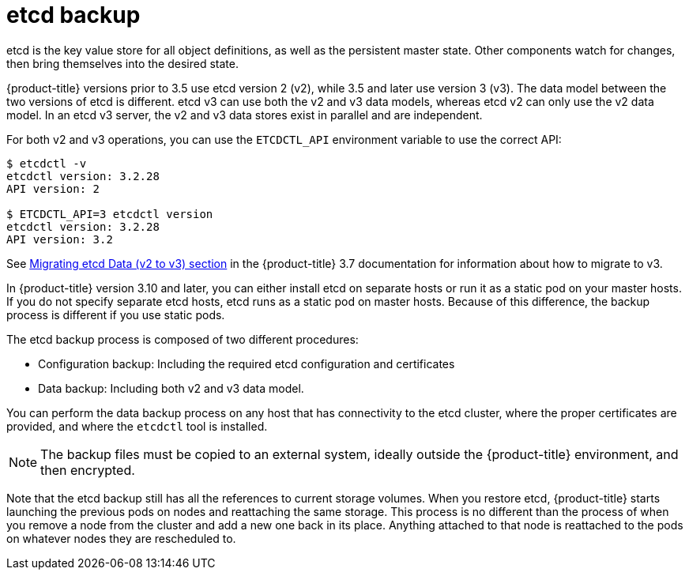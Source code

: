////
concept about etcd backup

Module included in the following assemblies:

* day_two_guide/host_level_tasks.adoc
* day_two_guide/environment_backup.adoc
////

[id='etcd-backup_{context}']
= etcd backup

etcd is the key value store for all object definitions, as well as the
persistent master state. Other components watch for changes, then bring
themselves into the desired state.

{product-title} versions prior to 3.5 use etcd version 2 (v2), while 3.5 and
later use version 3 (v3). The data model between the two versions of etcd is
different. etcd v3 can use both the v2 and v3 data models, whereas etcd v2 can
only use the v2 data model. In an etcd v3 server, the v2 and v3 data stores
exist in parallel and are independent.

For both v2 and v3 operations, you can use the `ETCDCTL_API` environment
variable to use the correct API:

----
$ etcdctl -v
etcdctl version: 3.2.28
API version: 2

$ ETCDCTL_API=3 etcdctl version
etcdctl version: 3.2.28
API version: 3.2
----

See
link:https://docs.openshift.com/container-platform/3.7/upgrading/migrating_etcd.html[Migrating etcd Data (v2 to v3) section] in the {product-title} 3.7 documentation for
information about how to migrate to v3.

In {product-title} version 3.10 and later, you can either install etcd on
separate hosts or run it as a static pod on your master hosts. If you do not
specify separate etcd hosts, etcd runs as a static pod on master hosts. Because
of this difference, the backup process is different if you use static pods.

The etcd backup process is composed of two different procedures:

* Configuration backup: Including the required etcd configuration and
certificates
* Data backup: Including both v2 and v3 data model.

You can perform the data backup process on any host that has connectivity to the
etcd cluster, where the proper certificates are provided, and where the
`etcdctl` tool is installed.

[NOTE]
====
The backup files must be copied to an external system, ideally outside the
{product-title} environment, and then encrypted.
====

Note that the etcd backup still has all the references to current storage volumes.
When you restore etcd, {product-title} starts launching the previous pods on
nodes and reattaching the same storage. This process is no different than the
process of when you remove a node from the cluster and add a new one back in its
place. Anything attached to that node is reattached to the pods on whatever
nodes they are rescheduled to.
